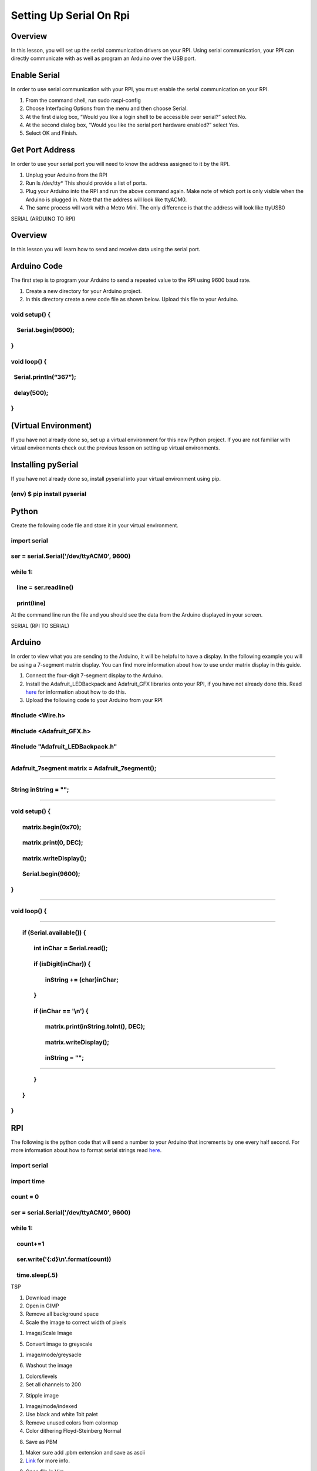 Setting Up Serial On Rpi
========================

Overview
--------

In this lesson, you will set up the serial communication drivers on your
RPI. Using serial communication, your RPI can directly communicate with
as well as program an Arduino over the USB port.

Enable Serial
-------------

In order to use serial communication with your RPI, you must enable the
serial communication on your RPI.

1. From the command shell, run sudo raspi-config 
2. Choose Interfacing Options from the menu and then choose Serial.
3. At the first dialog box, “Would you like a login shell to be
   accessible over serial?” select No.
4. At the second dialog box, “Would you like the serial port hardware
   enabled?” select Yes.
5. Select OK and Finish.

Get Port Address
----------------

In order to use your serial port you will need to know the address
assigned to it by the RPI.

1. Unplug your Arduino from the RPI
2. Run ls /dev/tty\* This should provide a list of ports.
3. Plug your Arduino into the RPI and run the above command again. Make
   note of which port is only visible when the Arduino is plugged in.
   Note that the address will look like ttyACM0.
4. The same process will work with a Metro Mini. The only difference is
   that the address will look like ttyUSB0

SERIAL (ARDUINO TO RPI)

Overview
--------

In this lesson you will learn how to send and receive data using the
serial port.

Arduino Code
------------

The first step is to program your Arduino to send a repeated value to
the RPI using 9600 baud rate.

1. Create a new directory for your Arduino project.
2. In this directory create a new code file as shown below. Upload this
   file to your Arduino.

void setup() {
~~~~~~~~~~~~~~

    Serial.begin(9600);
~~~~~~~~~~~~~~~~~~~~~~~

}
~

void loop() {
~~~~~~~~~~~~~

  Serial.println(“367”);
~~~~~~~~~~~~~~~~~~~~~~~~

  delay(500);
~~~~~~~~~~~~~

}
~

(Virtual Environment)
---------------------

If you have not already done so, set up a virtual environment for this
new Python project. If you are not familiar with virtual environments
check out the previous lesson on setting up virtual environments.

Installing pySerial
-------------------

If you have not already done so, install pyserial into your virtual
environment using pip.

(env) $ pip install pyserial
~~~~~~~~~~~~~~~~~~~~~~~~~~~~

Python
------

Create the following code file and store it in your virtual environment.

import serial
~~~~~~~~~~~~~

ser = serial.Serial('/dev/ttyACM0', 9600)
~~~~~~~~~~~~~~~~~~~~~~~~~~~~~~~~~~~~~~~~~

while 1:
~~~~~~~~

    line = ser.readline()
~~~~~~~~~~~~~~~~~~~~~~~~~

    print(line)
~~~~~~~~~~~~~~~

At the command line run the file and you should see the data from the
Arduino displayed in your screen.

SERIAL (RPI TO SERIAL)

Arduino
-------

In order to view what you are sending to the Arduino, it will be helpful
to have a display. In the following example you will be using a
7-segment matrix display. You can find more information about how to use
under matrix display in this guide.

1. Connect the four-digit 7-segment display to the Arduino.
2. Install the Adafruit\_LEDBackpack and Adafruit\_GFX libraries onto
   your RPI, if you have not already done this. Read
   `here <https://www.google.com/url?q=https://arduino.github.io/arduino-cli/getting-started/&sa=D&ust=1587613174441000>`__ for
   information about how to do this.
3. Upload the following code to your Arduino from your RPI

#include <Wire.h>                                                  
~~~~~~~~~~~~~~~~~~~~~~~~~~~~~~~~~~~~~~~~~~~~~~~~~~~~~~~~~~~~~~~~~~~

#include <Adafruit\_GFX.h>                                          
~~~~~~~~~~~~~~~~~~~~~~~~~~~~~~~~~~~~~~~~~~~~~~~~~~~~~~~~~~~~~~~~~~~~

#include "Adafruit\_LEDBackpack.h"                                  
~~~~~~~~~~~~~~~~~~~~~~~~~~~~~~~~~~~~~~~~~~~~~~~~~~~~~~~~~~~~~~~~~~~~

                                                                   
~~~~~~~~~~~~~~~~~~~~~~~~~~~~~~~~~~~~~~~~~~~~~~~~~~~~~~~~~~~~~~~~~~~

Adafruit\_7segment matrix = Adafruit\_7segment();                    
~~~~~~~~~~~~~~~~~~~~~~~~~~~~~~~~~~~~~~~~~~~~~~~~~~~~~~~~~~~~~~~~~~~~~

                                                                   
~~~~~~~~~~~~~~~~~~~~~~~~~~~~~~~~~~~~~~~~~~~~~~~~~~~~~~~~~~~~~~~~~~~

String inString = "";                                              
~~~~~~~~~~~~~~~~~~~~~~~~~~~~~~~~~~~~~~~~~~~~~~~~~~~~~~~~~~~~~~~~~~~

                                                                   
~~~~~~~~~~~~~~~~~~~~~~~~~~~~~~~~~~~~~~~~~~~~~~~~~~~~~~~~~~~~~~~~~~~

void setup() {                                                      
~~~~~~~~~~~~~~~~~~~~~~~~~~~~~~~~~~~~~~~~~~~~~~~~~~~~~~~~~~~~~~~~~~~~

        matrix.begin(0x70);                                        
~~~~~~~~~~~~~~~~~~~~~~~~~~~~~~~~~~~~~~~~~~~~~~~~~~~~~~~~~~~~~~~~~~~

        matrix.print(0, DEC);                                      
~~~~~~~~~~~~~~~~~~~~~~~~~~~~~~~~~~~~~~~~~~~~~~~~~~~~~~~~~~~~~~~~~~~

        matrix.writeDisplay();                                      
~~~~~~~~~~~~~~~~~~~~~~~~~~~~~~~~~~~~~~~~~~~~~~~~~~~~~~~~~~~~~~~~~~~~

        Serial.begin(9600);                                        
~~~~~~~~~~~~~~~~~~~~~~~~~~~~~~~~~~~~~~~~~~~~~~~~~~~~~~~~~~~~~~~~~~~

}                                                                  
~~~~~~~~~~~~~~~~~~~~~~~~~~~~~~~~~~~~~~~~~~~~~~~~~~~~~~~~~~~~~~~~~~~

                                                                                                                           
~~~~~~~~~~~~~~~~~~~~~~~~~~~~~~~~~~~~~~~~~~~~~~~~~~~~~~~~~~~~~~~~~~~~~~~~~~~~~~~~~~~~~~~~~~~~~~~~~~~~~~~~~~~~~~~~~~~~~~~~~~~

void loop() {                                                      
~~~~~~~~~~~~~~~~~~~~~~~~~~~~~~~~~~~~~~~~~~~~~~~~~~~~~~~~~~~~~~~~~~~

                                                                   
~~~~~~~~~~~~~~~~~~~~~~~~~~~~~~~~~~~~~~~~~~~~~~~~~~~~~~~~~~~~~~~~~~~

        if (Serial.available()) {                                  
~~~~~~~~~~~~~~~~~~~~~~~~~~~~~~~~~~~~~~~~~~~~~~~~~~~~~~~~~~~~~~~~~~~

                int inChar = Serial.read();                        
~~~~~~~~~~~~~~~~~~~~~~~~~~~~~~~~~~~~~~~~~~~~~~~~~~~~~~~~~~~~~~~~~~~

                if (isDigit(inChar)) {                              
~~~~~~~~~~~~~~~~~~~~~~~~~~~~~~~~~~~~~~~~~~~~~~~~~~~~~~~~~~~~~~~~~~~~

                        inString += (char)inChar;                  
~~~~~~~~~~~~~~~~~~~~~~~~~~~~~~~~~~~~~~~~~~~~~~~~~~~~~~~~~~~~~~~~~~~

                }                                                  
~~~~~~~~~~~~~~~~~~~~~~~~~~~~~~~~~~~~~~~~~~~~~~~~~~~~~~~~~~~~~~~~~~~

                if (inChar == '\\n') {                              
~~~~~~~~~~~~~~~~~~~~~~~~~~~~~~~~~~~~~~~~~~~~~~~~~~~~~~~~~~~~~~~~~~~~

                        matrix.print(inString.toInt(), DEC);        
~~~~~~~~~~~~~~~~~~~~~~~~~~~~~~~~~~~~~~~~~~~~~~~~~~~~~~~~~~~~~~~~~~~~

                        matrix.writeDisplay();                      
~~~~~~~~~~~~~~~~~~~~~~~~~~~~~~~~~~~~~~~~~~~~~~~~~~~~~~~~~~~~~~~~~~~~

                        inString = "";              
~~~~~~~~~~~~~~~~~~~~~~~~~~~~~~~~~~~~~~~~~~~~~~~~~~~~

               
~~~~~~~~~~~~~~~

                }                                                  
~~~~~~~~~~~~~~~~~~~~~~~~~~~~~~~~~~~~~~~~~~~~~~~~~~~~~~~~~~~~~~~~~~~

        }                                                          
~~~~~~~~~~~~~~~~~~~~~~~~~~~~~~~~~~~~~~~~~~~~~~~~~~~~~~~~~~~~~~~~~~~

}                                                                  
~~~~~~~~~~~~~~~~~~~~~~~~~~~~~~~~~~~~~~~~~~~~~~~~~~~~~~~~~~~~~~~~~~~

RPI
---

The following is the python code that will send a number to your Arduino
that increments by one every half second. For more information about how
to format serial strings read
`here <https://www.google.com/url?q=https://pyformat.info/&sa=D&ust=1587613174445000>`__.

import serial
~~~~~~~~~~~~~

import time
~~~~~~~~~~~

count = 0
~~~~~~~~~

ser = serial.Serial('/dev/ttyACM0', 9600)
~~~~~~~~~~~~~~~~~~~~~~~~~~~~~~~~~~~~~~~~~

while 1:
~~~~~~~~

    count+=1
~~~~~~~~~~~~

    ser.write('{:d}\\n'.format(count))
~~~~~~~~~~~~~~~~~~~~~~~~~~~~~~~~~~~~~~

    time.sleep(.5)
~~~~~~~~~~~~~~~~~~

TSP

1. Download image
2. Open in GIMP
3. Remove all background space
4. Scale the image to correct width of pixels

.. raw:: html

   <!-- end list -->

1. Image/Scale Image

.. raw:: html

   <!-- end list -->

5. Convert image to greyscale

.. raw:: html

   <!-- end list -->

1. image/mode/greysacle

.. raw:: html

   <!-- end list -->

6. Washout the image

.. raw:: html

   <!-- end list -->

1. Colors/levels
2. Set all channels to 200

.. raw:: html

   <!-- end list -->

7. Stipple image

.. raw:: html

   <!-- end list -->

1. Image/mode/indexed
2. Use black and white 1bit palet
3. Remove unused colors from colormap
4. Color dithering Floyd-Steinberg Normal

.. raw:: html

   <!-- end list -->

8. Save as PBM

.. raw:: html

   <!-- end list -->

1. Maker sure add .pbm extension and save as ascii
2. `Link <https://www.google.com/url?q=https://wiki.evilmadscientist.com/Producing_a_stippled_image_with_Gimp&sa=D&ust=1587613174448000>`__
   for more info.

.. raw:: html

   <!-- end list -->

9. Open file in Vim

.. raw:: html

   <!-- end list -->

1. :%s/.\\{50}/&\\r/g (place hard return at 50)
2. :%s/\\n//g (remove all line breaks)

Javascript
----------

Javascript is a powerful language for controlling devices.

1. Set up a json package using the following command. This will be
   useful for installing nodejs serial. Make sure you have already
   installed Nodejs.

npm init --yes

2. Run the following serial installer

sudo npm install serialport --unsafe-perm --build-from-source

Particle CLI
------------

As root:

apt install dfu-util
~~~~~~~~~~~~~~~~~~~~

apt install nodejs
~~~~~~~~~~~~~~~~~~

apt install npm
~~~~~~~~~~~~~~~

npm install -g particle-cli
~~~~~~~~~~~~~~~~~~~~~~~~~~~

Update
------

When you first log into your RPI, you should run the following commands
to make sure it is up to date.

INSTALL VIM
-----------

LEARN VIM

RESET ESC/CAPS

Modify

 /etc/default/keyboard
~~~~~~~~~~~~~~~~~~~~~~

XKBOPTIONS="caps:swapescape"
~~~~~~~~~~~~~~~~~~~~~~~~~~~~

Particle compile photon blink.ino
~~~~~~~~~~~~~~~~~~~~~~~~~~~~~~~~~

Particle flash name-of-photon name-of-file.bin
~~~~~~~~~~~~~~~~~~~~~~~~~~~~~~~~~~~~~~~~~~~~~~

Install Cert
------------

In order to access sites outside the school using any communication
protocol, you will need to install a certificate.

1. Copy the certificate from your local directory to the RPI using scp.
   If you do not know how to use scp, you can find a reference in this
   guide.
2. Place the cert under  /usr/share/ca-certificates
3. Add your cert name to the bottom of the ca-certificates.conf file
   which can be found in the /etc directory.  
4. Update certificates using the following command.

sudo update-ca-certificates –-fresh

Install Nodejs (optional)
-------------------------

Nodejs is useful for running many javascript packages.

1. Download the Nodejs source package

curl -sL "https://deb.nodesource.com/setup\_8.x" \| sudo -E bash -

2. Install Nodejs and necessary packages (the g flags ensures that
   everything is installed globally)

sudo apt install nodejs

| sudo apt-get update && sudo apt-get upgrade
|         sudo apt-get install build-essential
|         sudo npm install -g npm

| NOTE: You must become root using  sudo su before running the following
  command.
|         sudo npm install -g onoff

NOTE: To return to from root type exit

JSON Parse in Python

import urllib, json

url = "https://api-v3.mbta.com/routes"

response = urllib.urlopen(url)

data = json.loads(response.read())

#formated\_data = data['data'][3]['id']

formated\_data = data['data'][0]['attributes']['color']

print(formated\_data)

RPI to Arduino (Arduino side)
-----------------------------

In order to view what you are sending to the Arduino, it will be helpful
to have a display. In the following example you will be using a
7-segment matrix display. You can find more information about how to use
under matrix display in this guide.

4. Connect the 7-segment matrix display to the Arduino.
5. Make a new directory in your sketchbook or modify an existing sketch.
6. Copy the following code into your file.

#include <Wire.h>                                                  

#include <Adafruit\_GFX.h>                                          

#include "Adafruit\_LEDBackpack.h"                                  

                                                                   

Adafruit\_7segment matrix = Adafruit\_7segment();                    

                                                                   

String inString = "";                                              

                                                                   

void setup() {                                                      

        matrix.begin(0x70);                                        

        matrix.print(0, DEC);                                      

        matrix.writeDisplay();                                      

        Serial.begin(9600);                                        

}                                                                  

                                                                       
                                                   

void loop() {                                                      

                                                                   

        if (Serial.available()) {                                  

                int inChar = Serial.read();                        

                if (isDigit(inChar)) {                              

                        inString += (char)inChar;                  

                }                                                  

                if (inChar == '\\n') {                              

                        matrix.print(inString.toInt(), DEC);        

                        matrix.writeDisplay();                      

                        inString = "";              

               

                }                                                  

        }                                                          

}                                                                  

7. Download code to Arduino.

RPI to Arduino (RPI side)
-------------------------

The following is the python code that will send a number to your Arduino
that increments by one every half second. For more information about how
to format serial strings read
`here <https://www.google.com/url?q=https://pyformat.info/&sa=D&ust=1587613174460000>`__.

import serial

import time

count = 0

ser = serial.Serial('/dev/ttyACM0', 9600)

while 1:

    count+=1

    ser.write('{:d}\\n'.format(count))

    time.sleep(.5)

